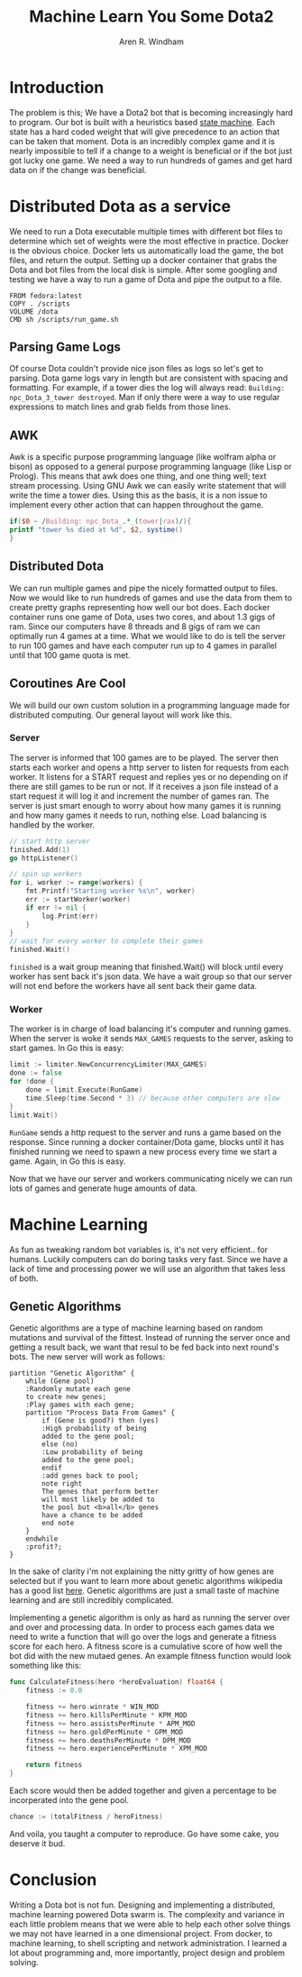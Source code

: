 #+OPTIONS: num:nil
#+TITLE: Machine Learn You Some Dota2
#+AUTHOR: Aren R. Windham
#+EMAIL: windham.aren@protonmail.com

* Introduction
  The problem is this; We have a Dota2 bot that is becoming
  increasingly hard to program. Our bot is built with a heuristics
  based [[https://en.wikipedia.org/wiki/Finite-state_machine][state machine]]. Each state has a hard coded weight that will
  give precedence to an action that can be taken that moment. Dota is
  an incredibly complex game and it is nearly impossible to tell if a
  change to a weight is beneficial or if the bot just got lucky one
  game. We need a way to run hundreds of games and get hard data on if
  the change was beneficial.
* Distributed Dota as a service
  We need to run a Dota executable multiple times with different bot
  files to determine which set of weights were the most effective in
  practice. Docker is the obvious choice. Docker lets us automatically
  load the game, the bot files, and return the output. Setting up a
  docker container that grabs the Dota and bot files from the local
  disk is simple. After some googling and testing we have a way to run
  a game of Dota and pipe the output to a file.
   #+BEGIN_SRC
   FROM fedora:latest
   COPY . /scripts
   VOLUME /dota
   CMD sh /scripts/run_game.sh
   #+END_SRC
** Parsing Game Logs
   Of course Dota couldn't provide nice json files as logs so let's get
   to parsing. Dota game logs vary in length but are consistent with
   spacing and formatting. For example, if a tower dies the log will
   always read: ~Building: npc_Dota_3_tower destroyed~. Man if only there
   were a way to use regular expressions to match lines and grab fields
   from those lines.
** AWK
   Awk is a specific purpose programming language (like wolfram alpha or
   bison) as opposed to a general purpose programming language (like Lisp
   or Prolog). This means that awk does one thing, and one thing well;
   text stream processing. Using GNU Awk we can easily write statement that
   will write the time a tower dies.
   Using this as the basis, it is a non issue to implement every other
   action that can happen throughout the game.
   #+BEGIN_SRC awk
     if($0 ~ /Building: npc_Dota_.*_(tower|rax)/){
	 printf "tower %s died at %d", $2, systime()
     }
   #+END_SRC
** Distributed Dota
   We can run multiple games and pipe the nicely formatted output to
   files. Now we would like to run hundreds of games and use the data
   from them to create pretty graphs representing how well our bot
   does. Each docker container runs one game of Dota, uses two cores, and
   about 1.3 gigs of ram. Since our computers have 8 threads and 8 gigs
   of ram we can optimally run 4 games at a time. What we would like to
   do is tell the server to run 100 games and have each computer run up
   to 4 games in parallel until that 100 game quota is met.
** Coroutines Are Cool
   We will build our own custom solution in a programming language made
   for distributed computing. Our general layout will work like this.
*** Server
    The server is informed that 100 games are to be played. The server
    then starts each worker and opens a http server to listen for
    requests from each worker. It listens for a START request and
    replies yes or no depending on if there are still games to be run
    or not. If it receives a json file instead of a start request it
    will log it and increment the number of games ran.  The server is
    just smart enough to worry about how many games it is running and
    how many games it needs to run, nothing else. Load balancing is
    handled by the worker.
    #+BEGIN_SRC go
      // start http server
      finished.Add(1)
      go httpListener()

      // spin up workers
      for i, worker := range(workers) {
	      fmt.Printf("Starting worker %s\n", worker)
	      err := startWorker(worker)
	      if err != nil {
		      log.Print(err)
	      }
      }
      // wait for every worker to complete their games
      finished.Wait()
    #+END_SRC
    ~finished~ is a wait group meaning that finished.Wait() will block
    until every worker has sent back it's json data. We have a wait
    group so that our server will not end before the workers have all
    sent back their game data.
*** Worker
    The worker is in charge of load balancing it's computer and running
    games.  When the server is woke it sends ~MAX_GAMES~ requests to the
    server, asking to start games. In Go this is easy:
    #+BEGIN_SRC go
      limit := limiter.NewConcurrencyLimiter(MAX_GAMES)
      done := false
      for !done {
	      done = limit.Execute(RunGame)
	      time.Sleep(time.Second * 3) // because other computers are slow
      }
      limit.Wait()
    #+END_SRC
    ~RunGame~ sends a http request to the server and runs a game based on
    the response. Since running a docker container/Dota game, blocks until
    it has finished running we need to spawn a new process every time we
    start a game. Again, in Go this is easy.

    Now that we have our server and workers communicating nicely we can
    run lots of games and generate huge amounts of data.
* Machine Learning
  As fun as tweaking random bot variables is, it's not very
  efficient.. for humans. Luckily computers can do boring tasks very
  fast. Since we have a lack of time and processing power we will use an
  algorithm that takes less of both.
** Genetic Algorithms
   Genetic algorithms are a type of machine learning based on random
   mutations and survival of the fittest. Instead of running the server
   once and getting a result back, we want that resul to be fed back into
   next round's bots. The new server will work as follows:

   #+BEGIN_SRC plantuml :file genetic_algo.png
     partition "Genetic Algorithm" {
	     while (Gene pool)
	     :Randomly mutate each gene
	     to create new genes;
	     :Play games with each gene;
	     partition "Process Data From Games" {
		     if (Gene is good?) then (yes)
		     :High probability of being
		     added to the gene pool;
		     else (no)
		     :Low probability of being
		     added to the gene pool;
		     endif
		     :add genes back to pool;
		     note right
		     The genes that perform better
		     will most likely be added to
		     the pool but <b>all</b> genes
		     have a chance to be added
		     end note
	     }
	     endwhile
	     :profit?;
     }
   #+END_SRC
 
   #+RESULTS:
   [[file:genetic_algo.png]]

   In the sake of clarity i'm not explaining the nitty gritty of how
   genes are selected but if you want to learn more about genetic
   algorithms wikipedia has a good list [[https://en.wikipedia.org/wiki/Genetic_algorithm][here]]. Genetic algorithms are just
   a small taste of machine learning and are still incredibly complicated.

   Implementing a genetic algorithm is only as hard as running the
   server over and over and processing data. In order to process each
   games data we need to write a function that will go over the logs and
   generate a fitness score for each hero. A fitness score is a
   cumulative score of how well the bot did with the new mutaed
   genes. An example fitness function would look something like this:
   #+BEGIN_SRC go
     func CalculateFitness(hero *heroEvaluation) float64 {
	     fitness := 0.0

	     fitness += hero.winrate * WIN_MOD
	     fitness += hero.killsPerMinute * KPM_MOD
	     fitness += hero.assistsPerMinute * APM_MOD
	     fitness += hero.goldPerMinute * GPM_MOD
	     fitness += hero.deathsPerMinute * DPM_MOD
	     fitness += hero.experiencePerMinute * XPM_MOD

	     return fitness
     }
   #+END_SRC
   Each score would then be added together and given a percentage to be
   incorperated into the gene pool. 
   #+BEGIN_SRC go
     chance := (totalFitness / heroFitness)
   #+END_SRC
   And voila, you taught a computer to reproduce. Go have some cake, you
   deserve it bud.
* Conclusion
  Writing a Dota bot is not fun. Designing and implementing a
  distributed, machine learning powered Dota swarm is. The complexity
  and variance in each little problem means that we were able to help
  each other solve things we may not have learned in a one dimensional
  project. From docker, to machine learning, to shell scripting and
  network administration. I learned a lot about programming and, more
  importantly, project design and problem solving.
